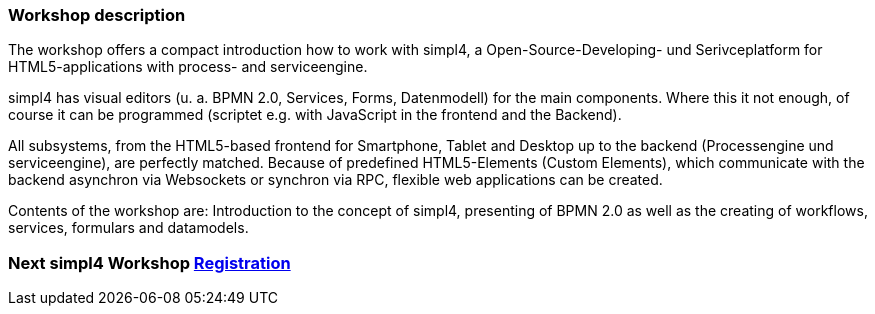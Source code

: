 :linkattrs:
:source-highlighter: rouge

=== Workshop description ===

The workshop offers a compact introduction how to work with simpl4, a Open-Source-Developing- und Serivceplatform for HTML5-applications with process- and serviceengine.

simpl4 has visual editors (u. a. BPMN 2.0, Services, Forms, Datenmodell) for the main components. Where this it not enough, of course it can be programmed (scriptet e.g. with JavaScript in the frontend and the Backend).

All subsystems, from the HTML5-based frontend for Smartphone, Tablet and Desktop up to the backend (Processengine und serviceengine), are perfectly matched.
Because of predefined HTML5-Elements (Custom Elements), which communicate with the backend asynchron via Websockets or synchron via RPC, flexible web applications can be created.

Contents of the workshop are:
Introduction to the concept of simpl4, presenting of BPMN 2.0 as well as the creating of workflows, services, formulars and datamodels.


=== Next simpl4 Workshop link:local:contactform[Registration]

////
* *When:* Sunday 04.09.2016 from 11 am to 6 pm
* *Where:* Cafe Netzwerk, Luisenstraße 11, Germany - 80333 München http://www.openstreetmap.org/node/957531675[Open Streetmap, window=blank]
////
